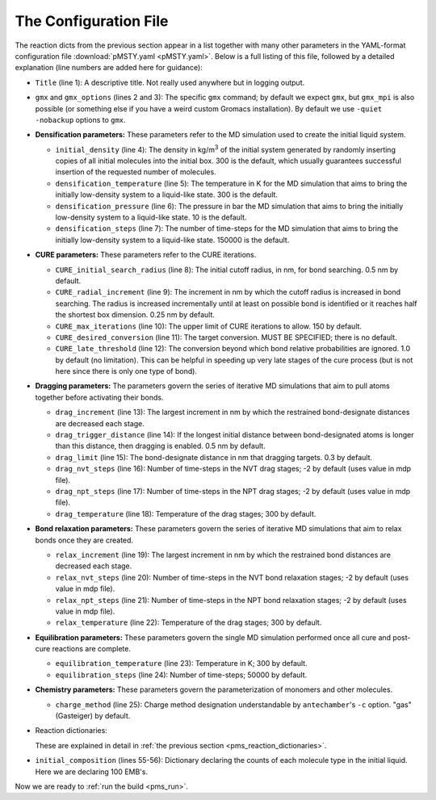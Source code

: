 .. _pms_configuration_file:

The Configuration File
======================

The reaction dicts from the previous section appear in a list together with many other parameters in the YAML-format configuration file :download:`pMSTY.yaml <pMSTY.yaml>`.  Below is a full listing of this file, followed by a detailed explanation (line numbers are added here for guidance):

.. code-block:: yaml
    :linenos:

    Title: polymethylEMBrene
    gmx: 'gmx'
    gmx_options: '-quiet -nobackup'
    initial_density: 300.0  # kg/m3
    densification_temperature: 300
    densification_pressure: 10
    densification_steps: 150000
    CURE_initial_search_radius: 0.5 # nm
    CURE_radial_increment: 0.25
    CURE_max_iterations: 150
    CURE_desired_conversion: 0.95
    CURE_late_threshold: 0.85
    drag_trigger_distance: 0.5 # nm
    drag_increment: 0.05 #nm
    drag_limit: 0.3 # nm
    drag_nvt_steps: 1000
    drag_npt_steps: 2000
    drag_temperature: 600
    relax_increment: 0.05
    relax_nvt_steps: 1000
    relax_npt_steps: 2000
    relax_temperature: 600
    equilibration_temperature: 300
    equilibration_steps: 50000
    charge_method: gas  # only needed if parameterizing
    reactions:
      - {
          name:        'EMB1_1',
          stage:       cure,
          reactants:   {1: EMB, 2: EMB},
          product:     EMB1_1,
          probability: 1.0,
          atoms: {
            A: {reactant: 1, resid: 1, atom: C1, z: 1},
            B: {reactant: 2, resid: 1, atom: C2, z: 1}
          },
          bonds: [
            {atoms: [A, B], order: 1}
          ]
        }
      - {
          name:         'EMBCC',
          stage:        post-cure,
          reactants:    {1: EMB},
          product:      EMBCC,
          probability:  1.0,
          atoms: {
            A: {reactant: 1, resid: 1, atom: C1, z: 1},
            B: {reactant: 1, resid: 1, atom: C2, z: 1}
          },
          bonds: [
            {atoms: [A, B], order: 2}
          ]
        }
    initial_composition:
      - {molecule: EMB, count: 100}



* ``Title`` (line 1): A descriptive title.  Not really used anywhere but in logging output.
* ``gmx`` and ``gmx_options`` (lines 2 and 3):  The specific ``gmx`` command; by default we expect ``gmx``, but ``gmx_mpi`` is also possible (or something else if you have a weird custom Gromacs installation).  By default we use ``-quiet -nobackup`` options to ``gmx``.
* **Densification parameters:** These parameters refer to the MD simulation used to create the initial liquid system.
  
  * ``initial_density`` (line 4):  The density in kg/m\ :sup:`3` of the initial system generated by randomly inserting copies of all initial molecules into the initial box.  300 is the default, which usually guarantees successful insertion of the requested number of molecules.
  * ``densification_temperature`` (line 5):  The temperature in K for the MD simulation that aims to bring the initially low-density system to a liquid-like state.  300 is the default.
  * ``densification_pressure`` (line 6):  The pressure in bar the MD simulation that aims to bring the initially low-density system to a liquid-like state.  10 is the default.
  * ``densification_steps`` (line 7):  The number of time-steps for the MD simulation that aims to bring the initially low-density system to a liquid-like state.  150000 is the default.
  
* **CURE parameters:** These parameters refer to the CURE iterations.
  
  * ``CURE_initial_search_radius`` (line 8):  The initial cutoff radius, in nm, for bond searching.  0.5 nm by default.
  * ``CURE_radial_increment`` (line 9): The increment in nm by which the cutoff radius is increased in bond searching.  The radius is increased incrementally until at least on possible bond is identified or it reaches half the shortest box dimension.  0.25 nm by default.
  * ``CURE_max_iterations`` (line 10):  The upper limit of CURE iterations to allow.  150 by default.
  * ``CURE_desired_conversion`` (line 11):  The target conversion.  MUST BE SPECIFIED; there is no default.
  * ``CURE_late_threshold`` (line 12):  The conversion beyond which bond relative probabilities are ignored.  1.0 by default (no limitation).  This can be helpful in speeding up very late stages of the cure process (but is not here since there is only one type of bond).

* **Dragging parameters:**  The parameters govern the series of iterative MD simulations that aim to pull atoms together before activating their bonds.

  * ``drag_increment`` (line 13):  The largest increment in nm by which the restrained bond-designate distances are decreased each stage.
  * ``drag_trigger_distance`` (line 14):  If the longest initial distance between bond-designated atoms is longer than this distance, then dragging is enabled.  0.5 nm by default.
  * ``drag_limit`` (line 15):  The bond-designate distance in nm that dragging targets.  0.3 by default.
  * ``drag_nvt_steps`` (line 16):  Number of time-steps in the NVT drag stages; -2 by default (uses value in mdp file).
  * ``drag_npt_steps`` (line 17):  Number of time-steps in the NPT drag stages; -2 by default (uses value in mdp file).
  * ``drag_temperature`` (line 18):  Temperature of the drag stages; 300 by default.

* **Bond relaxation parameters:** These parameters govern the series of iterative MD simulations that aim to relax bonds once they are created.

  * ``relax_increment`` (line 19):  The largest increment in nm by which the restrained bond distances are decreased each stage.
  * ``relax_nvt_steps`` (line 20):  Number of time-steps in the NVT bond relaxation stages; -2 by default (uses value in mdp file).
  * ``relax_npt_steps`` (line 21): Number of time-steps in the NPT bond relaxation stages; -2 by default (uses value in mdp file).
  * ``relax_temperature`` (line 22): Temperature of the drag stages; 300 by default.

* **Equilibration parameters:** These parameters govern the single MD simulation performed once all cure and post-cure reactions are complete.

  * ``equilibration_temperature`` (line 23): Temperature in K; 300 by default.
  * ``equilibration_steps`` (line 24):  Number of time-steps; 50000 by default.

* **Chemistry parameters:**  These parameters govern the parameterization of monomers and other molecules.

  * ``charge_method`` (line 25):  Charge method designation understandable by ``antechamber``'s ``-c`` option.  "gas" (Gasteiger) by default.

* Reaction dictionaries:

  These are explained in detail in :ref:`the previous section <pms_reaction_dictionaries>`.

* ``initial_composition`` (lines 55-56):  Dictionary declaring the counts of each molecule type in the initial liquid.  Here we are declaring 100 EMB's.

Now we are ready to :ref:`run the build <pms_run>`.